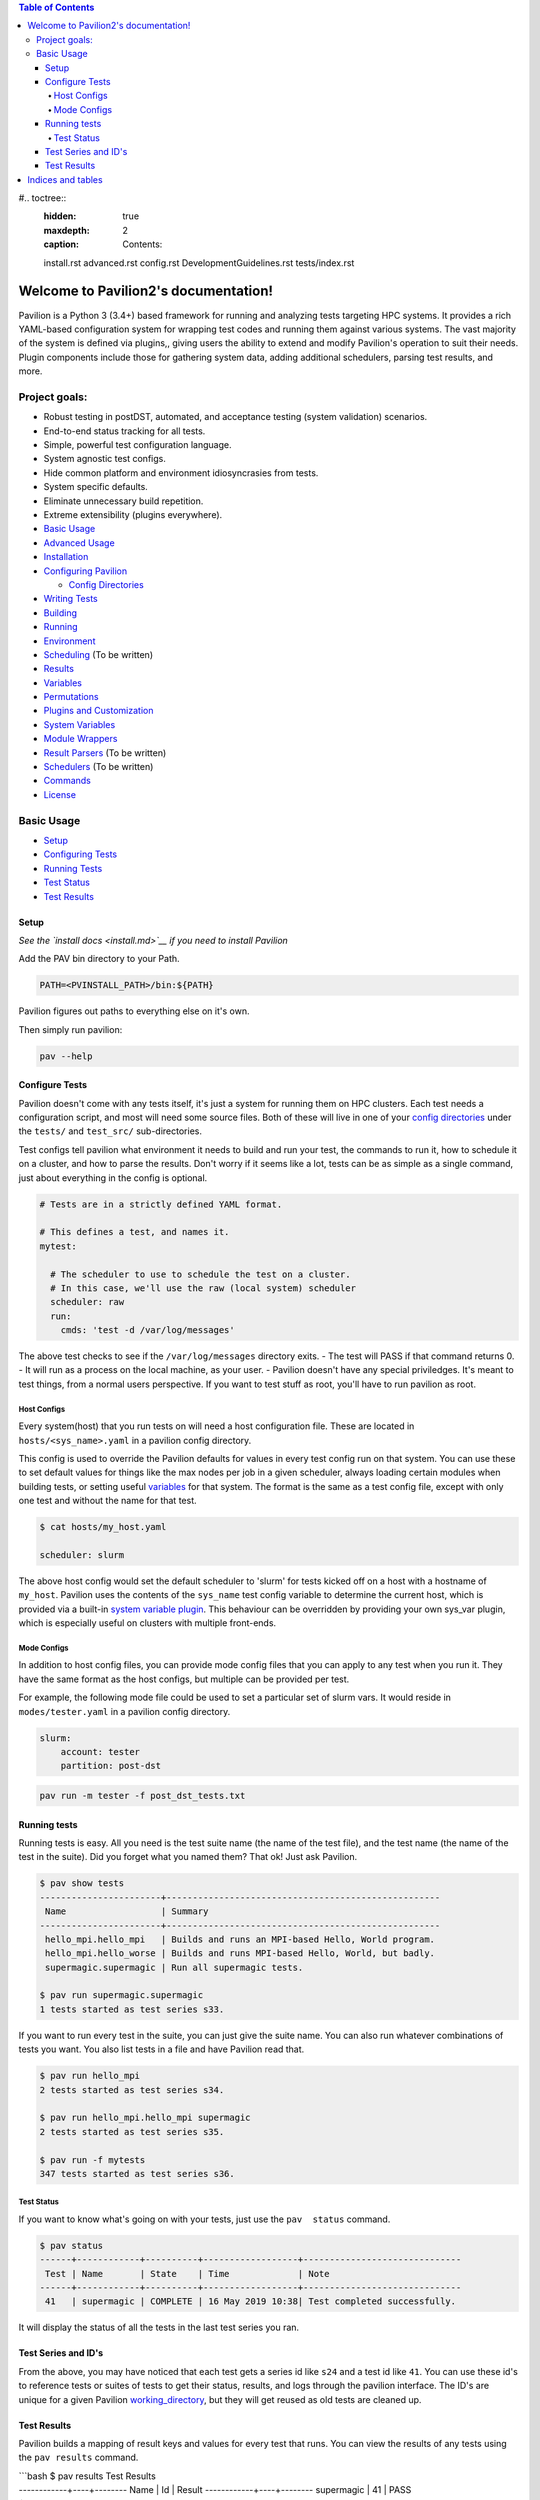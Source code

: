 .. Pavilion2 documentation master file, created by
   sphinx-quickstart on Wed Oct 23 16:05:01 2019.
   You can adapt this file completely to your liking, but it should at least
   contain the root `toctree` directive.

.. contents:: Table of Contents

#.. toctree::
   :hidden: true
   :maxdepth: 2
   :caption: Contents:



   install.rst
   advanced.rst
   config.rst
   DevelopmentGuidelines.rst
   tests/index.rst


Welcome to Pavilion2's documentation!
=====================================

Pavilion is a Python 3 (3.4+) based framework for running and analyzing
tests targeting HPC systems. It provides a rich YAML-based configuration
system for wrapping test codes and running them against various systems.
The vast majority of the system is defined via plugins,, giving users
the ability to extend and modify Pavilion's operation to suit their
needs. Plugin components include those for gathering system data, adding
additional schedulers, parsing test results, and more.

Project goals:
--------------

-  Robust testing in postDST, automated, and acceptance testing (system
   validation) scenarios.
-  End-to-end status tracking for all tests.
-  Simple, powerful test configuration language.
-  System agnostic test configs.
-  Hide common platform and environment idiosyncrasies from tests.
-  System specific defaults.
-  Eliminate unnecessary build repetition.
-  Extreme extensibility (plugins everywhere).

-  `Basic Usage <#basic-usage>`__
-  `Advanced Usage <advanced.md>`__
-  `Installation <install.md>`__
-  `Configuring Pavilion <config.md>`__

   -  `Config Directories <config.md#config-directories>`__

-  `Writing Tests <tests/basics.md>`__
-  `Building <tests/build.md>`__
-  `Running <tests/run.md>`__
-  `Environment <tests/env.md>`__
-  `Scheduling <tests/sched.md>`__ (To be written)
-  `Results <tests/results.md>`__
-  `Variables <tests/variables.md>`__
-  `Permutations <tests/variables.md#permutations>`__
-  `Plugins and Customization <plugins/basics.md>`__
-  `System Variables <plugins/sys_vars.md>`__
-  `Module Wrappers <plugins/module_wrappers.md>`__
-  `Result Parsers <plugins/result_parsers.md>`__ (To be written)
-  `Schedulers <plugins/schedulers.md>`__ (To be written)
-  `Commands <plugins/commands.md>`__
-  `License <LICENSE.md>`__

Basic Usage
-----------

-  `Setup <#setup>`__
-  `Configuring Tests <#configure-tests>`__
-  `Running Tests <#running-tests>`__
-  `Test Status <#test-status>`__
-  `Test Results <#test-results>`__

Setup
~~~~~

*See the `install docs <install.md>`__ if you need to install Pavilion*

Add the PAV bin directory to your Path.

.. code:: bash

    PATH=<PVINSTALL_PATH>/bin:${PATH}

Pavilion figures out paths to everything else on it's own.

Then simply run pavilion:

.. code:: bash

    pav --help

Configure Tests
~~~~~~~~~~~~~~~

Pavilion doesn't come with any tests itself, it's just a system for
running them on HPC clusters. Each test needs a configuration script,
and most will need some source files. Both of these will live in one of
your `config directories <config.md#config-directories>`__ under the
``tests/`` and ``test_src/`` sub-directories.

Test configs tell pavilion what environment it needs to build and run
your test, the commands to run it, how to schedule it on a cluster, and
how to parse the results. Don't worry if it seems like a lot, tests can
be as simple as a single command, just about everything in the config is
optional.

.. code:: yaml

    # Tests are in a strictly defined YAML format.

    # This defines a test, and names it.
    mytest: 

      # The scheduler to use to schedule the test on a cluster.
      # In this case, we'll use the raw (local system) scheduler
      scheduler: raw
      run: 
        cmds: 'test -d /var/log/messages'

The above test checks to see if the ``/var/log/messages`` directory
exits. - The test will PASS if that command returns 0. - It will run as
a process on the local machine, as your user. - Pavilion doesn't have
any special priviledges. It's meant to test things, from a normal users
perspective. If you want to test stuff as root, you'll have to run
pavilion as root.

Host Configs
^^^^^^^^^^^^

Every system(host) that you run tests on will need a host configuration
file. These are located in ``hosts/<sys_name>.yaml`` in a pavilion
config directory.

This config is used to override the Pavilion defaults for values in
every test config run on that system. You can use these to set default
values for things like the max nodes per job in a given scheduler,
always loading certain modules when building tests, or setting useful
`variables <tests/variables.md>`__ for that system. The format is the
same as a test config file, except with only one test and without the
name for that test.

.. code:: bash

    $ cat hosts/my_host.yaml

    scheduler: slurm

The above host config would set the default scheduler to 'slurm' for
tests kicked off on a host with a hostname of ``my_host``. Pavilion uses
the contents of the ``sys_name`` test config variable to determine the
current host, which is provided via a built-in `system variable
plugin <plugins/sys_vars.md>`__. This behaviour can be overridden by
providing your own sys\_var plugin, which is especially useful on
clusters with multiple front-ends.

Mode Configs
^^^^^^^^^^^^

In addition to host config files, you can provide mode config files that
you can apply to any test when you run it. They have the same format as
the host configs, but multiple can be provided per test.

For example, the following mode file could be used to set a particular
set of slurm vars. It would reside in ``modes/tester.yaml`` in a
pavilion config directory.

.. code:: yaml

    slurm: 
        account: tester
        partition: post-dst

.. code:: bash

    pav run -m tester -f post_dst_tests.txt

Running tests
~~~~~~~~~~~~~

Running tests is easy. All you need is the test suite name (the name of
the test file), and the test name (the name of the test in the suite).
Did you forget what you named them? That ok! Just ask Pavilion.

.. code:: bash

    $ pav show tests
    -----------------------+----------------------------------------------------
     Name                  | Summary                                            
    -----------------------+----------------------------------------------------
     hello_mpi.hello_mpi   | Builds and runs an MPI-based Hello, World program. 
     hello_mpi.hello_worse | Builds and runs MPI-based Hello, World, but badly.
     supermagic.supermagic | Run all supermagic tests.

    $ pav run supermagic.supermagic
    1 tests started as test series s33.

If you want to run every test in the suite, you can just give the suite
name. You can also run whatever combinations of tests you want. You also
list tests in a file and have Pavilion read that.

.. code:: bash

    $ pav run hello_mpi
    2 tests started as test series s34.

    $ pav run hello_mpi.hello_mpi supermagic
    2 tests started as test series s35.

    $ pav run -f mytests
    347 tests started as test series s36.

Test Status
^^^^^^^^^^^

If you want to know what's going on with your tests, just use the
``pav  status`` command.

.. code:: bash


    $ pav status
    ------+------------+----------+------------------+------------------------------
     Test | Name       | State    | Time             | Note
    ------+------------+----------+------------------+------------------------------
     41   | supermagic | COMPLETE | 16 May 2019 10:38| Test completed successfully. 

It will display the status of all the tests in the last test series you
ran.

Test Series and ID's
~~~~~~~~~~~~~~~~~~~~

From the above, you may have noticed that each test gets a series id
like ``s24`` and a test id like ``41``. You can use these id's to
reference tests or suites of tests to get their status, results, and
logs through the pavilion interface. The ID's are unique for a given
Pavilion `working\_directory <config.md#working_dir>`__, but they will
get reused as old tests are cleaned up.

Test Results
~~~~~~~~~~~~

Pavilion builds a mapping of result keys and values for every test that
runs. You can view the results of any tests using the ``pav results``
command.

| \`\`\`bash $ pav results Test Results
| ------------+----+-------- Name \| Id \| Result
  ------------+----+-------- supermagic \| 41 \| PASS

| $ pav results --full Test Results
| ------------+----+--------+----------+----------------+----------------+-----------------
  Name \| Id \| Result \| Duration \| Created \| Started \| Finished
| ------------+----+--------+----------+----------------+----------------+-----------------
  supermagic \| 41 \| PASS \| 3.825702 \| 19-05-16 10:38 \| 19-05-16
  10:38 \| 19-05-16 10:38 \`\`\`

Every test has a results object that contains at least the keys listed
above. - result - The PASS/FAIL/ERROR result for the test. - duration -
How long the test lasted in seconds (finished - started) - created -
When the test run was created - started - When the test actually started
- finished - When the test run completed

By default, a test passes if it's last command returns 0. You can
override this behaviour by using `result parsers <tests/results.md>`__.
You can also use result parsers to add additional, arbitrary values to
the test results.

Results are saved alongside each test, as well being written to a
central result log that is suitable for import into Splunk or other
tools.




Indices and tables
==================

* :ref:`genindex`
* :ref:`modindex`
* :ref:`search`
